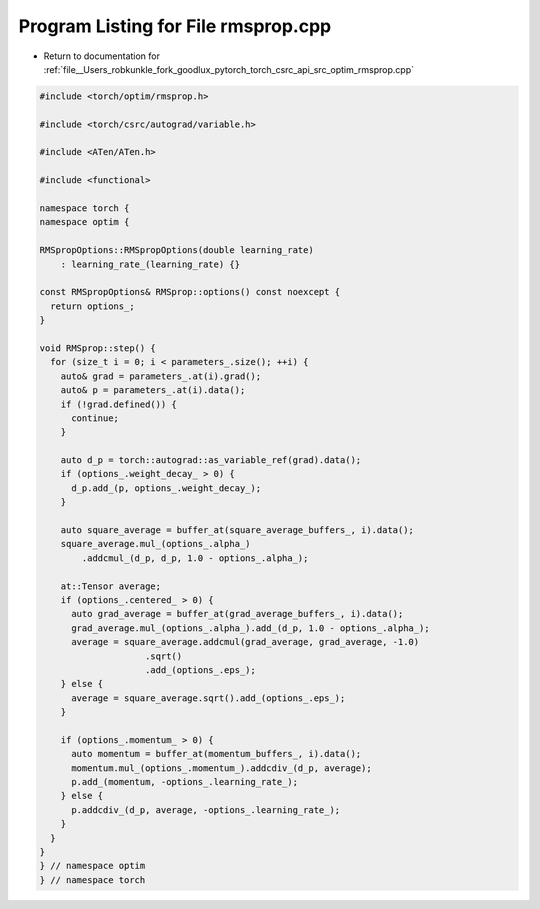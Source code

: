 
.. _program_listing_file__Users_robkunkle_fork_goodlux_pytorch_torch_csrc_api_src_optim_rmsprop.cpp:

Program Listing for File rmsprop.cpp
====================================

- Return to documentation for :ref:`file__Users_robkunkle_fork_goodlux_pytorch_torch_csrc_api_src_optim_rmsprop.cpp`

.. code-block:: cpp

   #include <torch/optim/rmsprop.h>
   
   #include <torch/csrc/autograd/variable.h>
   
   #include <ATen/ATen.h>
   
   #include <functional>
   
   namespace torch {
   namespace optim {
   
   RMSpropOptions::RMSpropOptions(double learning_rate)
       : learning_rate_(learning_rate) {}
   
   const RMSpropOptions& RMSprop::options() const noexcept {
     return options_;
   }
   
   void RMSprop::step() {
     for (size_t i = 0; i < parameters_.size(); ++i) {
       auto& grad = parameters_.at(i).grad();
       auto& p = parameters_.at(i).data();
       if (!grad.defined()) {
         continue;
       }
   
       auto d_p = torch::autograd::as_variable_ref(grad).data();
       if (options_.weight_decay_ > 0) {
         d_p.add_(p, options_.weight_decay_);
       }
   
       auto square_average = buffer_at(square_average_buffers_, i).data();
       square_average.mul_(options_.alpha_)
           .addcmul_(d_p, d_p, 1.0 - options_.alpha_);
   
       at::Tensor average;
       if (options_.centered_ > 0) {
         auto grad_average = buffer_at(grad_average_buffers_, i).data();
         grad_average.mul_(options_.alpha_).add_(d_p, 1.0 - options_.alpha_);
         average = square_average.addcmul(grad_average, grad_average, -1.0)
                       .sqrt()
                       .add_(options_.eps_);
       } else {
         average = square_average.sqrt().add_(options_.eps_);
       }
   
       if (options_.momentum_ > 0) {
         auto momentum = buffer_at(momentum_buffers_, i).data();
         momentum.mul_(options_.momentum_).addcdiv_(d_p, average);
         p.add_(momentum, -options_.learning_rate_);
       } else {
         p.addcdiv_(d_p, average, -options_.learning_rate_);
       }
     }
   }
   } // namespace optim
   } // namespace torch
